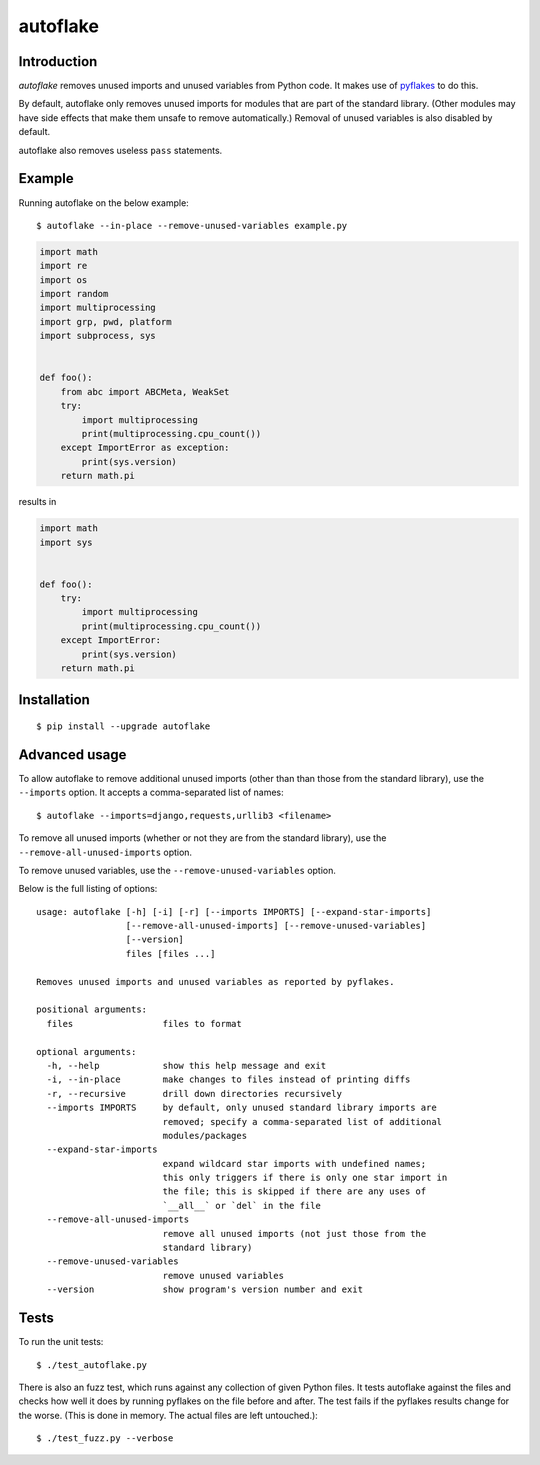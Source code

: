 =========
autoflake
=========

.. image:: https://travis-ci.org/myint/autoflake.svg?branch=master
    :target: https://travis-ci.org/myint/autoflake
    :alt: Build status


Introduction
============

*autoflake* removes unused imports and unused variables from Python code. It
makes use of pyflakes_ to do this.

By default, autoflake only removes unused imports for modules that are part of
the standard library. (Other modules may have side effects that make them
unsafe to remove automatically.) Removal of unused variables is also disabled
by default.

autoflake also removes useless ``pass`` statements.

.. _pyflakes: http://pypi.python.org/pypi/pyflakes


Example
=======

Running autoflake on the below example::

    $ autoflake --in-place --remove-unused-variables example.py

.. code-block:: python

    import math
    import re
    import os
    import random
    import multiprocessing
    import grp, pwd, platform
    import subprocess, sys


    def foo():
        from abc import ABCMeta, WeakSet
        try:
            import multiprocessing
            print(multiprocessing.cpu_count())
        except ImportError as exception:
            print(sys.version)
        return math.pi

results in

.. code-block:: python

    import math
    import sys


    def foo():
        try:
            import multiprocessing
            print(multiprocessing.cpu_count())
        except ImportError:
            print(sys.version)
        return math.pi


Installation
============
::

    $ pip install --upgrade autoflake


Advanced usage
==============

To allow autoflake to remove additional unused imports (other than
than those from the standard library), use the ``--imports`` option. It
accepts a comma-separated list of names::

    $ autoflake --imports=django,requests,urllib3 <filename>

To remove all unused imports (whether or not they are from the standard
library), use the ``--remove-all-unused-imports`` option.

To remove unused variables, use the ``--remove-unused-variables`` option.

Below is the full listing of options::

    usage: autoflake [-h] [-i] [-r] [--imports IMPORTS] [--expand-star-imports]
                     [--remove-all-unused-imports] [--remove-unused-variables]
                     [--version]
                     files [files ...]

    Removes unused imports and unused variables as reported by pyflakes.

    positional arguments:
      files                 files to format

    optional arguments:
      -h, --help            show this help message and exit
      -i, --in-place        make changes to files instead of printing diffs
      -r, --recursive       drill down directories recursively
      --imports IMPORTS     by default, only unused standard library imports are
                            removed; specify a comma-separated list of additional
                            modules/packages
      --expand-star-imports
                            expand wildcard star imports with undefined names;
                            this only triggers if there is only one star import in
                            the file; this is skipped if there are any uses of
                            `__all__` or `del` in the file
      --remove-all-unused-imports
                            remove all unused imports (not just those from the
                            standard library)
      --remove-unused-variables
                            remove unused variables
      --version             show program's version number and exit


Tests
=====

To run the unit tests::

    $ ./test_autoflake.py

There is also an fuzz test, which runs against any collection of given Python
files. It tests autoflake against the files and checks how well it does by
running pyflakes on the file before and after. The test fails if the pyflakes
results change for the worse. (This is done in memory. The actual files are
left untouched.)::

    $ ./test_fuzz.py --verbose
